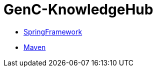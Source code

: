 = GenC-KnowledgeHub
:toc: left
:toclevels: 2


* link:gen-c/spring/gen-c-spring-1.adoc[SpringFramework]
* link:gen-c/maven/gen-c-maven.adoc[Maven]
